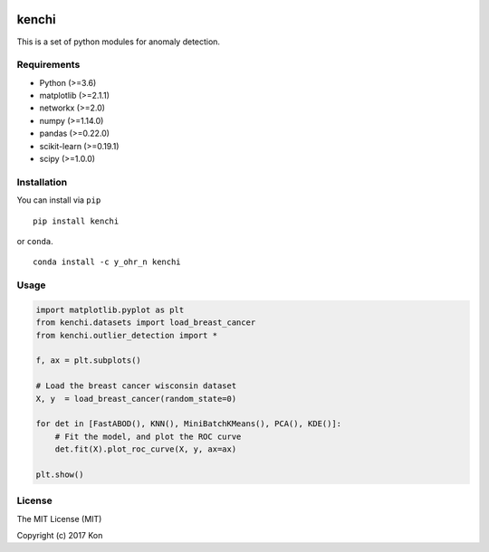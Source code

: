 .. image:: https://travis-ci.org/Y-oHr-N/kenchi.svg?branch=master
    :target: https://travis-ci.org/Y-oHr-N/kenchi

.. image:: https://ci.appveyor.com/api/projects/status/5cjkl0jrxo7gmug0/branch/master?svg=true
    :target: https://ci.appveyor.com/project/Y-oHr-N/kenchi/branch/master

.. image:: https://coveralls.io/repos/github/Y-oHr-N/kenchi/badge.svg?branch=master
    :target: https://coveralls.io/github/Y-oHr-N/kenchi?branch=master

.. image:: https://codeclimate.com/github/Y-oHr-N/kenchi/badges/gpa.svg
    :target: https://codeclimate.com/github/Y-oHr-N/kenchi

.. image:: https://badge.fury.io/py/kenchi.svg
    :target: https://badge.fury.io/py/kenchi

.. image:: https://anaconda.org/Y_oHr_N/kenchi/badges/version.svg
    :target: https://anaconda.org/Y_oHr_N/kenchi

.. image:: https://readthedocs.org/projects/kenchi/badge/?version=latest
    :target: http://kenchi.readthedocs.io/en/latest/?badge=latest

kenchi
======

This is a set of python modules for anomaly detection.

Requirements
------------

-  Python (>=3.6)
-  matplotlib (>=2.1.1)
-  networkx (>=2.0)
-  numpy (>=1.14.0)
-  pandas (>=0.22.0)
-  scikit-learn (>=0.19.1)
-  scipy (>=1.0.0)

Installation
------------

You can install via ``pip``

::

    pip install kenchi

or ``conda``.

::

    conda install -c y_ohr_n kenchi

Usage
-----

.. code:: python

    import matplotlib.pyplot as plt
    from kenchi.datasets import load_breast_cancer
    from kenchi.outlier_detection import *

    f, ax = plt.subplots()

    # Load the breast cancer wisconsin dataset
    X, y  = load_breast_cancer(random_state=0)

    for det in [FastABOD(), KNN(), MiniBatchKMeans(), PCA(), KDE()]:
        # Fit the model, and plot the ROC curve
        det.fit(X).plot_roc_curve(X, y, ax=ax)

    plt.show()

.. image:: https://raw.githubusercontent.com/Y-oHr-N/kenchi/master/docs/images/plot_roc_curve.png

License
-------

The MIT License (MIT)

Copyright (c) 2017 Kon
